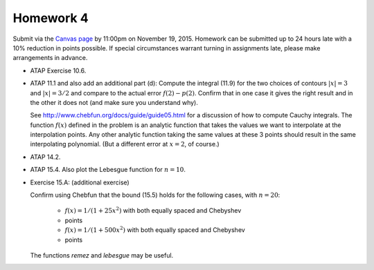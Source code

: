 

.. _homework4:

=============================================================
Homework 4
=============================================================

Submit via the `Canvas page
<https://canvas.uw.edu/courses/1014512/assignments/3040597>`_
by 11:00pm on November 19, 2015.  Homework can be submitted up to 24 hours late
with a 10% reduction in points possible.  If special circumstances warrant
turning in assignments late, please make arrangements in advance.


* ATAP Exercise 10.6.

* ATAP 11.1 and also add an additional part (d): Compute the integral (11.9)
  for the two choices of contours :math:`|x|=3` and :math:`|x|=3/2` and
  compare to the actual error :math:`f(2)-p(2)`.  Confirm that in one
  case it gives the right result and in the other it does not (and make sure
  you understand why).

  See `<http://www.chebfun.org/docs/guide/guide05.html>`_
  for a discussion of how to compute Cauchy integrals.  The function
  :math:`f(x)` defined in the problem is an analytic function that takes the
  values we want to interpolate at the interpolation points.  Any other
  analytic function taking the same values at these 3 points should result in
  the same interpolating polynomial. (But a different error at :math:`x=2`, 
  of course.)

* ATAP 14.2.

* ATAP 15.4.  Also plot the Lebesgue function for :math:`n=10`.

* Exercise 15.A: (additional exercise)

  Confirm using Chebfun that the bound (15.5) holds
  for the following cases, with :math:`n=20`:

    * :math:`f(x) = 1/(1+25x^2)` with both equally spaced and Chebyshev
    * points
    * :math:`f(x) = 1/(1+500x^2)` with both equally spaced and Chebyshev
    * points
  
  The functions `remez` and `lebesgue` may be useful.

